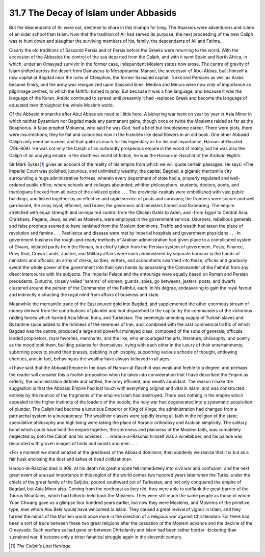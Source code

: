 
31.7 The Decay of Islam under Abbasids
========================================================================
But the descendants of Ali were not, destined to share in this triumph for
long. The Abassids were adventurers and rulers of an older school than Islam.
Now that the tradition of Ali had served its purpose, the next proceeding of the
new Caliph was to hunt down and slaughter the surviving members of his, family,
the descendants of Ali and Fatima.

Clearly the old traditions of Sassanid Persia and of Persia before the Greeks
were returning to the world. With the accession of the Abbasids the control of
the sea departed from the Caliph, and with it went Spain and North Africa, in
which, under an Omayyad survivor in the former case, independent Moslem states
now arose. The centre of gravity of Islam shifted across the desert from
Damascus to Mesopotamia. Mansur, the successor of Abul Abbas, built himself a
new capital at Bagdad near the ruins of Ctesiphon, the former Sassanid capital.
Turks and Persians as well as Arabs became Emirs, and the army was reorganized
upon Sassanid lines. Medina and Mecca were now only of importance as pilgrimage
centres, to which the faithful turned to pray. But because it was a fine
language, and because it was the language of the Koran, Arabic continued to
spread until presently it had -replaced Greek and become the language of
educated men throughout the whole Moslem world.

Of the Abbasid monarchs after Abul Abbas we need tell little here. A
bickering war went on year by year in Asia Minor in which neither Byzantium nor
Bagdad made any permanent gains, though once or twice the Moslems raided as far
as the Bosphorus. A false prophet Mokanna, who said he was God, had a brief but
troublesome career. There were plots, there were insurrections; they lie flat
and colourless now in the histories like dead flowers in an old book. One other
Abbasid Caliph only need be named, and that quite as much for his legendary as
for his real importance, Haroun-al-Raschid (786-809). He was not only the Caliph
of an outwardly prosperous empire in the world of reality, but he was also the
Caliph of an undying empire in the deathless world of fiction, he was the
Haroun-al-Raschid of the *Arabian Nights.*

Sir Mark Sykes\ [#fn8]_  gives an account of the reality of his empire from which
we will quote certain passages. He says: «The Imperial Court was polished,
luxurious, and unlimitedly wealthy; the capital, Bagdad, a gigantic mercantile
city surrounding a huge administrative fortress, wherein every department of
state had a, properly regulated and well-ordered public office; where schools
and colleges abounded; whither philosophers, students, doctors, poets, and
theologians flocked from all parts of the civilized globe . . . The provincial
capitals were embellished with vast public buildings, and linked together by an
effective and rapid service of posts and caravans; the frontiers were secure and
well garrisoned, the army loyal, efficient, and brave; the governors and
ministers honest and forbearing. The empire stretched with equal strength and
unimpaired control from the Cilician Gates to Aden, and -from Egypt to Central
Asia. Christians, Pagans, Jews, as well as Moslems, were employed in the
government service. Usurpers, rebellious generals, and false prophets seemed to
have vanished from the Moslem dominions. Traffic and wealth had taken the place
of revolution and famine . . . Pestilence and disease were met by Imperial
hospitals and government physicians . . . In government business the
rough-and-ready methods of Arabian administration had given place to a
complicated system of Divans, initiated partly from the Roman, but chiefly taken
from the Persian system of government. Posts, Finance, Privy Seal, Crown Lands,
Justice, and Military affairs were each administered by separate bureaux in the
hands of ministers and officials; an army of clerks, scribes, writers, and
accountants swarmed into these, offices and gradually swept the whole power of
the government into their own hands by separating the Commander of the Faithful
from any direct intercourse with his subjects. The Imperial Palace and the
entourage were equally based on Roman and Persian precedents. Eunuchs, closely
veiled 'harems' of women, guards, spies, go betweens, jesters, poets, and dwarfs
clustered around the person of the Commander of the Faithful, each, in his
degree, endeavoring to gain the royal favour and indirectly distracting the
royal mind from affairs of business and state.

Meanwhile the mercantile trade of the East poured gold into Bagdad, and
supplemented the other enormous stream of money derived from the contributions
of plunder and loot dispatched to the capital by the commanders of the
victorious raiding forces which harried Asia Minor, India, and Turkestan. The
seemingly unending supply of Turkish slaves and Byzantine spice added to the
richness of the revenues of Irak, and, combined with the vast commercial traffic
of which Bagdad was the centre, produced a large and powerful moneyed class,
composed of the sons of generals, officials, landed proprietors, royal
favorites, merchants, and the like, who encouraged the arts, literature,
philosophy, and poetry as the mood took them, building palaces for themselves,
vying with each other in the luxury of their entertainments, suborning poets to
sound their praises, dabbling in philosophy, supporting various schools of
thought, endowing charities, and, in fact, behaving as the wealthy have always
behaved in all ages.

«I have said that the Abbasid Empire in the days of Haroun-al-Raschid was
weak and feeble to a degree, and perhaps the reader will consider this a foolish
proposition when he takes into consideration that I have described the Empire as
orderly, the administration definite and settled, the army efficient, and wealth
abundant. The reason I make the suggestion is that the Abbasid Empire had lost
touch with everything original and vital in Islam, and was constructed entirely
by the reunion of the fragments of the empires Islam had destroyed. There was
nothing in the empire which appealed to the higher instincts of the leaders of
the people; the holy war had degenerated into a systematic acquisition of
plunder. The Caliph had become a luxurious Emperor or King of Kings; the
administration had changed from a patriarchal system to a bureaucracy. The
wealthier classes were rapidly losing all faith in the religion of the state;
speculative philosophy and high living were taking the place of Koranic
orthodoxy and Arabian simplicity. The solitary bond which could have held the
empire together, the sternness and plainness of the Moslem faith, was completely
neglected by both the Caliph and his advisers . . . Haroun-al-Raschid himself
was a winebibber, and his palace was decorated with graven images of birds and
beasts and men . . .

«For a moment we stand amazed at the greatness of the Abbasid dominion; then
suddenly we realize that it is but as a fair husk enclosing the dust and ashes
of dead civilizations».

Haroun-al-Raschid died in 809. At his death his great empire fell immediately
into civil war and confusion, and the next great event of unusual importance in
this region of the world comes two hundred years later when the Turks, under the
chiefs of the great family of the Seljuks, poured southward out of Turkestan,
and not only conquered the empire of Bagdad, but Asia Minor also. Coming from
the northeast as they did, they were able to outflank the great barrier of the
Taurus Mountains, which had hitherto held back the Moslems. They were still much
the same people as those of whom Yuan Chwang gave us a glimpse four hundred
years earlier, but now they were Moslems, and Moslems of the primitive type, men
whom Abu Bekr would have welcomed to Islam. They caused a great revival of
vigour in Islam, and they turned the minds of the Moslem world once more in the
direction of a religious war against Christendom. For there had been a sort of
truce between these two great religions after the cessation of the Moslem
advance and the decline of the Omayyads. Such warfare as had gone on between
Christianity and Islam had been rather border -bickering than sustained war. It
became only a bitter fanatical struggle again in the eleventh century.

.. [#fn8] :t:`The Caliph’s Last Heritage`.
